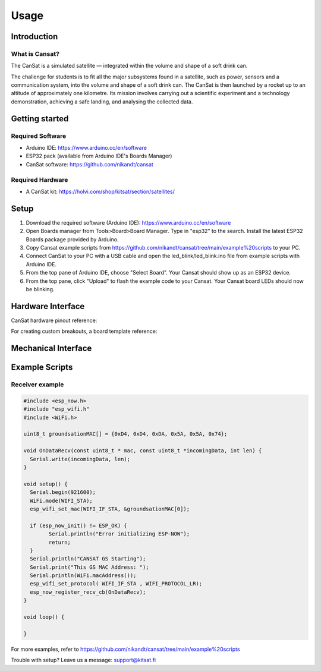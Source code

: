 Usage
=====

.. _setup:
.. _introduction:
.. _getting_started:
.. _hardware_interface:
.. _mechanical_interface:
.. _example_scripts:

Introduction
------------

.. image:: images/product2.jpg
  :width: 400
  :alt: Cansat Kit Promo

What is Cansat?
***************

The CanSat is a simulated satellite — integrated within the volume and shape of a soft drink can.

The challenge for students is to fit all the major subsystems found in a satellite,
such as power, sensors and a communication system, into the volume and shape of a soft drink can.
The CanSat is then launched by a rocket up to an altitude of approximately one kilometre.
Its mission involves carrying out a scientific experiment and a technology demonstration,
achieving a safe landing, and analysing the collected data.

Getting started
---------------

Required Software
*****************

* Arduino IDE: https://www.arduino.cc/en/software
* ESP32 pack (available from Arduino IDE's Boards Manager)
* CanSat software: https://github.com/nikandt/cansat

Required Hardware
*****************

* A CanSat kit: https://holvi.com/shop/kitsat/section/satellites/

.. image:: images/product.jpg
  :width: 400
  :alt: Cansat Kit


Setup
-----

1. Download the required software (Arduino IDE): https://www.arduino.cc/en/software

2. Open Boards manager from Tools>Board>Board Manager. Type in "esp32" to the search. Install the latest ESP32 Boards package provided by Arduino.

3. Copy Cansat example scripts from https://github.com/nikandt/cansat/tree/main/example%20scripts to your PC.

4. Connect CanSat to your PC with a USB cable and open the led_blink/led_blink.ino file from example scripts with Arduino IDE.

5. From the top pane of Arduino IDE, choose "Select Board". Your Cansat should show up as an ESP32 device.

6. From the top pane, click "Upload" to flash the example code to your Cansat. Your Cansat board LEDs should now be blinking.


Hardware Interface
------------------

CanSat hardware pinout reference:

.. image:: images/cansat.png
  :width: 400
  :alt: Cansat Pinout

For creating custom breakouts, a board template reference:

.. image:: images/template.png
  :width: 400
  :alt: Breakout board template
  
  
Mechanical Interface
---------------------
  
.. image:: images/board_dimensions.png
  :width: 400
  :alt: Breakout board template


Example Scripts
---------------

Receiver example
****************

.. code-block:: C++

	#include <esp_now.h>
	#include "esp_wifi.h"
	#include <WiFi.h>

	uint8_t groundsationMAC[] = {0xD4, 0xD4, 0xDA, 0x5A, 0x5A, 0x74};

	void OnDataRecv(const uint8_t * mac, const uint8_t *incomingData, int len) {
	  Serial.write(incomingData, len);
	}
	 
	void setup() {
	  Serial.begin(921600);
	  WiFi.mode(WIFI_STA);
	  esp_wifi_set_mac(WIFI_IF_STA, &groundsationMAC[0]);

	  if (esp_now_init() != ESP_OK) {
		Serial.println("Error initializing ESP-NOW");
		return;
	  }
	  Serial.println("CANSAT GS Starting");
	  Serial.print("This GS MAC Address: ");
	  Serial.println(WiFi.macAddress());
	  esp_wifi_set_protocol( WIFI_IF_STA , WIFI_PROTOCOL_LR);   
	  esp_now_register_recv_cb(OnDataRecv);
	}
	 
	void loop() {

	}

For more examples, refer to https://github.com/nikandt/cansat/tree/main/example%20scripts


Trouble with setup? Leave us a message: support@kitsat.fi